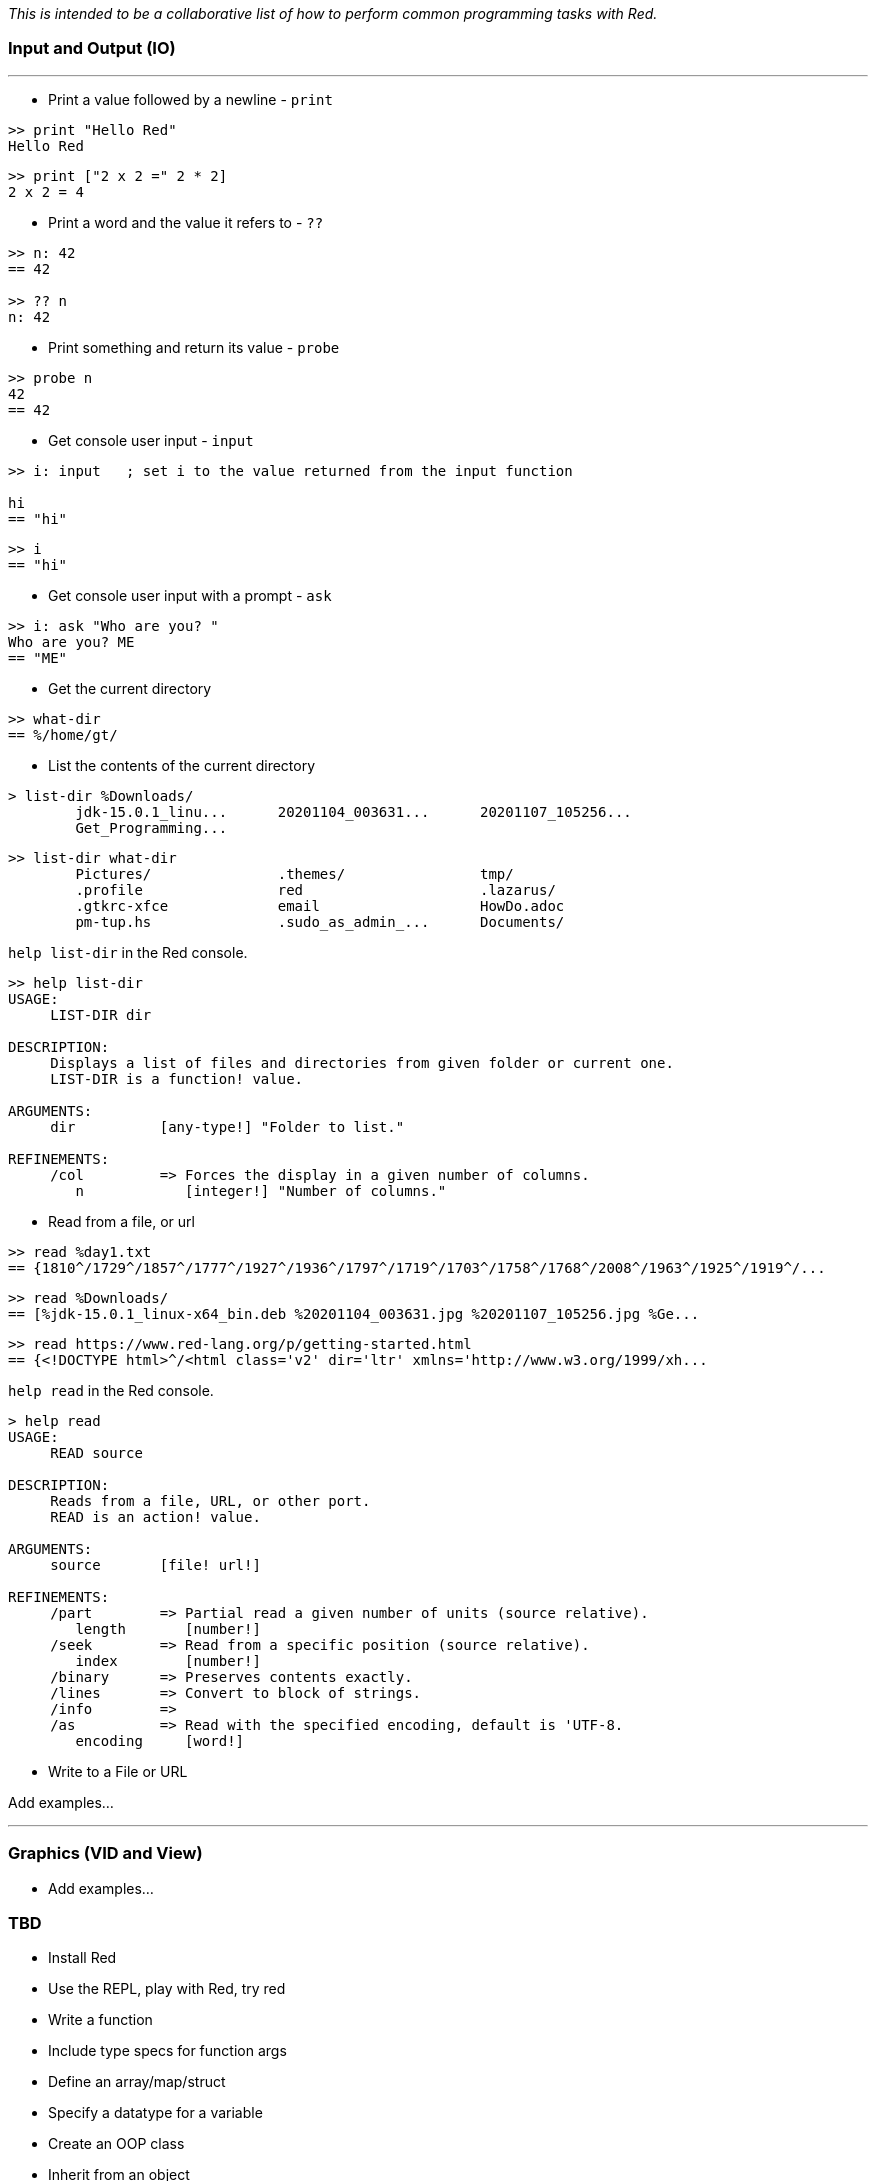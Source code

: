 __This is intended to be a collaborative list of how to perform common programming tasks with Red.__

### Input and Output (IO)

'''

* Print a value followed by a newline - `print`

```red
>> print "Hello Red"
Hello Red
```

```red
>> print ["2 x 2 =" 2 * 2]
2 x 2 = 4
```

* Print a word and the value it refers to - `??`

```red
>> n: 42
== 42

>> ?? n
n: 42
```

* Print something and return its value - `probe`

```red
>> probe n
42
== 42

```
* Get console user input - `input`

```red
>> i: input   ; set i to the value returned from the input function

hi
== "hi"
```

```red
>> i
== "hi"
```

* Get console user input with a prompt -  `ask`

```red
>> i: ask "Who are you? "
Who are you? ME
== "ME"
```

* Get the current directory
```red
>> what-dir
== %/home/gt/
```

* List the contents of the current directory
```red
> list-dir %Downloads/
	jdk-15.0.1_linu...  	20201104_003631...  	20201107_105256...  
	Get_Programming...  
```

```red
>> list-dir what-dir
	Pictures/           	.themes/            	tmp/                
	.profile            	red                 	.lazarus/           
	.gtkrc-xfce         	email               	HowDo.adoc          
	pm-tup.hs           	.sudo_as_admin_...  	Documents/    
```

`help list-dir` in the Red console.

```red
>> help list-dir
USAGE:
     LIST-DIR dir

DESCRIPTION: 
     Displays a list of files and directories from given folder or current one. 
     LIST-DIR is a function! value.

ARGUMENTS:
     dir          [any-type!] "Folder to list."

REFINEMENTS:
     /col         => Forces the display in a given number of columns.
        n            [integer!] "Number of columns."
```

* Read from a file, or url
```red 
>> read %day1.txt
== {1810^/1729^/1857^/1777^/1927^/1936^/1797^/1719^/1703^/1758^/1768^/2008^/1963^/1925^/1919^/...
```

```red
>> read %Downloads/
== [%jdk-15.0.1_linux-x64_bin.deb %20201104_003631.jpg %20201107_105256.jpg %Ge...
```
```red
>> read https://www.red-lang.org/p/getting-started.html
== {<!DOCTYPE html>^/<html class='v2' dir='ltr' xmlns='http://www.w3.org/1999/xh...

```

`help read` in the Red console.

```red
> help read
USAGE:
     READ source

DESCRIPTION: 
     Reads from a file, URL, or other port. 
     READ is an action! value.

ARGUMENTS:
     source       [file! url!] 

REFINEMENTS:
     /part        => Partial read a given number of units (source relative).
        length       [number!] 
     /seek        => Read from a specific position (source relative).
        index        [number!] 
     /binary      => Preserves contents exactly.
     /lines       => Convert to block of strings.
     /info        => 
     /as          => Read with the specified encoding, default is 'UTF-8.
        encoding     [word!] 
```

* Write to a File or URL

Add examples...

'''
### Graphics (VID and View)

* Add examples...

### TBD

- Install Red
- Use the REPL, play with Red, try red
- Write a function
- Include type specs for function args
- Define an array/map/struct
- Specify a datatype for a variable
- Create an OOP class
- Inherit from an object
- Implement an OO interface
- Create private/protected members in an object
- Find out what methods an object or datatype supports
- Find out what datatypes are available in Red, and how to use them
- Enforce immutability
- Pass values by reference or by value to functions
- Create a lambda/anonymous function
- Get the name of the function being called
- Read and write files
- Make HTTP requests (read URLs)
- Access an API that uses JSON
- Use command line arguments to Red scripts
- Call/launch other programs, including redirecting I/O
- Call C functions in DLLs
- Compile and cross compile
- Import a library, load a module, use a package manager
- Create a GUI
- Set the title for a GUI window
- Set the icon for an EXE
- Use HTML in a Red GUI
- Write Javascript code in Red
- Include a web-browser component in a Red GUI
- Do machine learning
- Use regular expressions
- Split a string
- Parse a string
